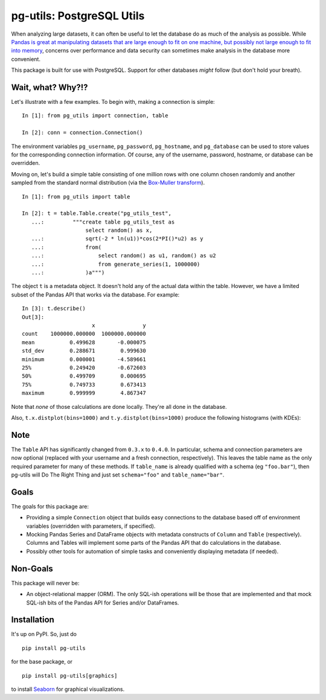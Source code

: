 pg-utils: PostgreSQL Utils
==========================

.. image:: https://badge.fury.io/py/pg-utils.svg
    :target: https://badge.fury.io/py/pg-utils

.. image:: https://readthedocs.org/projects/pg-utils/badge/?version=latest
    :target: http://pg-utils.readthedocs.org/en/latest/?badge=latest
    :alt: Documentation Status

When analyzing large datasets, it can often be useful to let the database do as much of the analysis as possible. While `Pandas is great at manipulating datasets that are large enough to fit on one machine, but possibly not large enough to fit into memory <http://stackoverflow.com/a/14268804/554546>`_, concerns over performance and data security can sometimes make analysis in the database more convenient.

This package is built for use with PostgreSQL. Support for other databases *might* follow (but don't hold your breath).

Wait, what? Why?!?
------------------

Let's illustrate with a few examples. To begin with, making a connection is simple:

::

    In [1]: from pg_utils import connection, table

    In [2]: conn = connection.Connection()

The environment variables ``pg_username``, ``pg_password``, ``pg_hostname``, and ``pg_database`` can be used to store values for the corresponding connection information. Of course, any of the username, password, hostname, or database can be overridden.

Moving on, let's build a simple table consisting of one million rows with one column chosen randomly and another sampled from the standard normal distribution (via the `Box-Muller transform <https://en.wikipedia.org/wiki/Box%E2%80%93Muller_transform>`_).

::

    In [1]: from pg_utils import table

    In [2]: t = table.Table.create("pg_utils_test",
       ...:         """create table pg_utils_test as
                        select random() as x,
       ...:             sqrt(-2 * ln(u1))*cos(2*PI()*u2) as y
       ...:             from(
       ...:                 select random() as u1, random() as u2
       ...:                 from generate_series(1, 1000000)
       ...:             )a""")

The object ``t`` is a metadata object. It doesn't hold any of the actual data within the table. However, we have a limited subset of the Pandas API that works via the database. For example:

::

    In [3]: t.describe()
    Out[3]:
                          x               y
    count    1000000.000000  1000000.000000
    mean           0.499628       -0.000075
    std_dev        0.288671        0.999630
    minimum        0.000001       -4.589661
    25%            0.249420       -0.672603
    50%            0.499709        0.000695
    75%            0.749733        0.673413
    maximum        0.999999        4.867347


Note that *none* of those calculations are done locally. They're all done in the database.

Also, ``t.x.distplot(bins=1000)`` and ``t.y.distplot(bins=1000)`` produce the following histograms (with KDEs):

.. image:: img/x.png

.. image:: img/y.png

Note
----

The ``Table`` API has significantly changed from ``0.3.x`` to ``0.4.0``. In particular, schema and connection parameters are now optional (replaced with your username and a fresh connection, respectively). This leaves the table name as the only required parameter for many of these methods. If ``table_name`` is already qualified with a schema (eg ``"foo.bar"``), then pg-utils will Do The Right Thing and just set ``schema="foo"`` and ``table_name="bar"``.

Goals
-----

The goals for this package are:

* Providing a simple ``Connection`` object that builds easy connections to the database based off of environment variables (overridden with parameters, if specified).

* Mocking Pandas Series and DataFrame objects with metadata constructs of ``Column`` and ``Table`` (respectively). Columns and Tables will implement some parts of the Pandas API that do calculations in the database.

* Possibly other tools for automation of simple tasks and conveniently displaying metadata (if needed).

Non-Goals
---------

This package will never be:

* An object-relational mapper (ORM). The only SQL-ish operations will be those that are implemented and that mock SQL-ish bits of the Pandas API for Series and/or DataFrames.

Installation
------------

It's up on PyPI. So, just do

::

    pip install pg-utils

for the base package, or

::

    pip install pg-utils[graphics]

to install `Seaborn <https://stanford.edu/~mwaskom/software/seaborn/>`_ for graphical visualizations.


